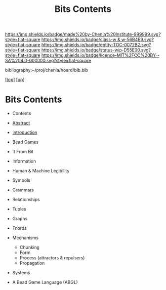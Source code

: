 #   -*- mode: org; fill-column: 60 -*-
#+STARTUP: showall
#+TITLE:   Bits Contents
#+LINK: pdf   pdfview:~/proj/chenla/hoard/lib/

[[https://img.shields.io/badge/made%20by-Chenla%20Institute-999999.svg?style=flat-square]] 
[[https://img.shields.io/badge/class-w & w-56B4E9.svg?style=flat-square]]
[[https://img.shields.io/badge/entity-TOC-0072B2.svg?style=flat-square]]
[[https://img.shields.io/badge/status-wip-D55E00.svg?style=flat-square]]
[[https://img.shields.io/badge/licence-MIT%2FCC%20BY--SA%204.0-000000.svg?style=flat-square]]

bibliography:~/proj/chenla/hoard/bib.bib

[[[../../index.org][top]]] [[[../index.org][up]]]

* Bits Contents
  :PROPERTIES:
  :CUSTOM_ID:
  :Name:      /home/deerpig/proj/chenla/warp/ww01/index.org
  :Created:   2018-09-22T10:29@Prek Leap (11.642600N-104.919210W)
  :ID:        528f892f-225c-4df2-a383-dfdb68c759e3
  :VER:       590859030.930580738
  :GEO:       48P-491193-1287029-15
  :BXID:      proj:YCM1-8146
  :Class:     primer
  :Entity:    toc
  :Status:    wip 
  :Licence:   MIT/CC BY-SA 4.0
  :END:

  - Contents
  - [[./abstract.org][Abstract]]
  - [[./intro.org][Introduction]]

  - Bead Games
  - It From Bit
  - Information
  - Human & Machine Legibility
  - Symbols
  - Grammars
  - Relationships
  - Tuples
  - Graphs
  - Fnords
  - Mechanisms
    - Chunking
    - Form
    - Process (attractors & repulsers)
    - Propagation
  - Systems
  - A Bead Game Language (ABGL)
